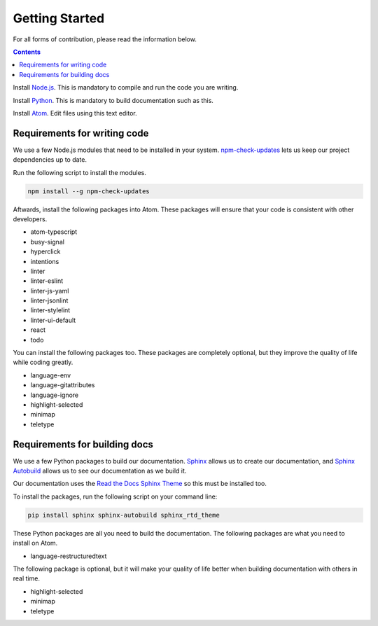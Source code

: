 ===============
Getting Started
===============

.. TODO: Write documentation of how to comment.
.. TODO: Write documentation of how to import packages.

For all forms of contribution, please read the information below.

.. contents:: Contents
  :local:

Install Node.js_. This is mandatory to compile and run the code you are writing.

Install Python_. This is mandatory to build documentation such as this.

Install `Atom`_. Edit files using this text editor.

Requirements for writing code
-----------------------------

We use a few Node.js modules that need to be installed in your system. `npm-check-updates`_ lets us keep our project dependencies up to date.

Run the following script to install the modules.

.. code-block:: sh

  npm install --g npm-check-updates

Aftwards, install the following packages into Atom. These packages will ensure that your code is consistent with other developers.

- atom-typescript
- busy-signal
- hyperclick
- intentions
- linter
- linter-eslint
- linter-js-yaml
- linter-jsonlint
- linter-stylelint
- linter-ui-default
- react
- todo

You can install the following packages too. These packages are completely optional, but they improve the quality of life while coding greatly.

- language-env
- language-gitattributes
- language-ignore
- highlight-selected
- minimap
- teletype

Requirements for building docs
------------------------------

We use a few Python packages to build our documentation. Sphinx_ allows us to create our documentation, and `Sphinx Autobuild`_ allows us to see our documentation as we build it.

Our documentation uses the `Read the Docs Sphinx Theme`_ so this must be installed too.

To install the packages, run the following script on your command line:

.. code-block:: sh

  pip install sphinx sphinx-autobuild sphinx_rtd_theme

These Python packages are all you need to build the documentation. The following packages are what you need to install on Atom.

- language-restructuredtext

The following package is optional, but it will make your quality of life better when building documentation with others in real time.

- highlight-selected
- minimap
- teletype

.. _Node.js: https://nodejs.org/en/
.. _Atom: https://atom.io/
.. _Python: https://www.python.org/downloads/
.. _npm-check-updates: https://github.com/tjunnone/npm-check-updates
.. _Sphinx: http://www.sphinx-doc.org/en/master/
.. _Sphinx Autobuild: https://github.com/GaretJax/sphinx-autobuild
.. _Read the Docs Sphinx Theme: https://sphinx-rtd-theme.readthedocs.io/en/latest/index.html

